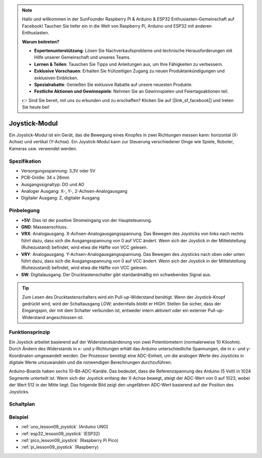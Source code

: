 .. note::

   Hallo und willkommen in der SunFounder Raspberry Pi & Arduino & ESP32 Enthusiasten-Gemeinschaft auf Facebook! Tauchen Sie tiefer ein in die Welt von Raspberry Pi, Arduino und ESP32 mit anderen Enthusiasten.

   **Warum beitreten?**

   - **Expertenunterstützung**: Lösen Sie Nachverkaufsprobleme und technische Herausforderungen mit Hilfe unserer Gemeinschaft und unseres Teams.
   - **Lernen & Teilen**: Tauschen Sie Tipps und Anleitungen aus, um Ihre Fähigkeiten zu verbessern.
   - **Exklusive Vorschauen**: Erhalten Sie frühzeitigen Zugang zu neuen Produktankündigungen und exklusiven Einblicken.
   - **Spezialrabatte**: Genießen Sie exklusive Rabatte auf unsere neuesten Produkte.
   - **Festliche Aktionen und Gewinnspiele**: Nehmen Sie an Gewinnspielen und Feiertagsaktionen teil.

   👉 Sind Sie bereit, mit uns zu erkunden und zu erschaffen? Klicken Sie auf [|link_sf_facebook|] und treten Sie heute bei!

.. _cpn_joystick:

Joystick-Modul
==========================

.. image:: img/09_joystick.png
    :width: 400
    :align: center

.. raw:: html

   <br/>

Ein Joystick-Modul ist ein Gerät, das die Bewegung eines Knopfes in zwei Richtungen messen kann: horizontal (X-Achse) und vertikal (Y-Achse). Ein Joystick-Modul kann zur Steuerung verschiedener Dinge wie Spiele, Roboter, Kameras usw. verwendet werden.

Spezifikation
---------------------------
* Versorgungsspannung: 3,3V oder 5V
* PCB-Größe: 34 x 26mm
* Ausgangssignaltyp: DO und AO
* Analoger Ausgang: X-, Y-, 2-Achsen-Analogausgang
* Digitaler Ausgang: Z, digitaler Ausgang

Pinbelegung
---------------------------
* **+5V**: Dies ist der positive Stromeingang von der Hauptsteuerung.
* **GND**: Masseanschluss.
* **VRX**: Analogausgang. X-Achsen-Analogausgangsspannung. Das Bewegen des Joysticks von links nach rechts führt dazu, dass sich die Ausgangsspannung von 0 auf VCC ändert. Wenn sich der Joystick in der Mittelstellung (Ruhezustand) befindet, wird etwa die Hälfte von VCC gelesen.
* **VRY**: Analogausgang. Y-Achsen-Analogausgangsspannung. Das Bewegen des Joysticks nach oben oder unten führt dazu, dass sich die Ausgangsspannung von 0 auf VCC ändert. Wenn sich der Joystick in der Mittelstellung (Ruhezustand) befindet, wird etwa die Hälfte von VCC gelesen.
* **SW**: Digitalausgang. Der Drucktastenschalter gibt standardmäßig ein schwebendes Signal aus.

.. tip::
    Zum Lesen des Drucktastenschalters wird ein Pull-up-Widerstand benötigt. Wenn der Joystick-Knopf gedrückt wird, wird der Schaltausgang LOW; andernfalls bleibt er HIGH. Stellen Sie sicher, dass der Eingangspin, der mit dem Schalter verbunden ist, entweder intern aktiviert oder ein externer Pull-up-Widerstand angeschlossen ist.

Funktionsprinzip
---------------------------
Ein Joystick arbeitet basierend auf der Widerstandsänderung von zwei Potentiometern (normalerweise 10 Kiloohm). Durch Ändern des Widerstands in x- und y-Richtungen erhält das Arduino unterschiedliche Spannungen, die in x- und y-Koordinaten umgewandelt werden. Der Prozessor benötigt eine ADC-Einheit, um die analogen Werte des Joysticks in digitale Werte umzuwandeln und die notwendigen Berechnungen durchzuführen.

Arduino-Boards haben sechs 10-Bit-ADC-Kanäle. Das bedeutet, dass die Referenzspannung des Arduino (5 Volt) in 1024 Segmente unterteilt ist. Wenn sich der Joystick entlang der X-Achse bewegt, steigt der ADC-Wert von 0 auf 1023, wobei der Wert 512 in der Mitte liegt. Das folgende Bild zeigt den ungefähren ADC-Wert basierend auf der Position des Joysticks.

.. image:: img/09_joystick_xy.png
    :width: 400
    :align: center

Schaltplan
---------------------------

.. image:: img/09_joystick_schematic.png
    :width: 80%
    :align: center

.. raw:: html

   <br/>

Beispiel
---------------------------
* :ref:`uno_lesson09_joystick` (Arduino UNO)
* :ref:`esp32_lesson09_joystick` (ESP32)
* :ref:`pico_lesson09_joystick` (Raspberry Pi Pico)
* :ref:`pi_lesson09_joystick` (Raspberry)
